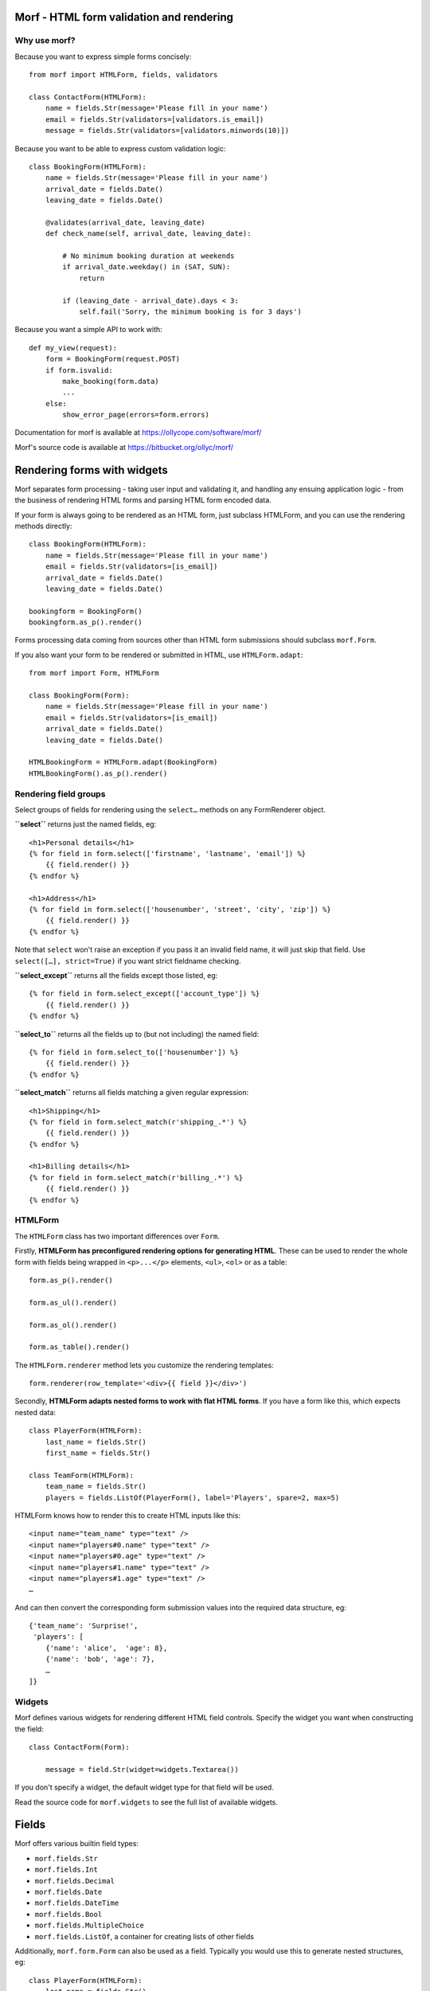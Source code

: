 .. Copyright 2013-2014 Oliver Cope
..
.. Licensed under the Apache License, Version 2.0 (the "License");
.. you may not use this file except in compliance with the License.
.. You may obtain a copy of the License at
..
..     http://www.apache.org/licenses/LICENSE-2.0
..
.. Unless required by applicable law or agreed to in writing, software
.. distributed under the License is distributed on an "AS IS" BASIS,
.. WITHOUT WARRANTIES OR CONDITIONS OF ANY KIND, either express or implied.
.. See the License for the specific language governing permissions and
.. limitations under the License.


Morf - HTML form validation and rendering
=========================================

Why use morf?
-------------

Because you want to express simple forms concisely::

    from morf import HTMLForm, fields, validators

    class ContactForm(HTMLForm):
        name = fields.Str(message='Please fill in your name')
        email = fields.Str(validators=[validators.is_email])
        message = fields.Str(validators=[validators.minwords(10)])

Because you want to be able to express custom validation logic::

    class BookingForm(HTMLForm):
        name = fields.Str(message='Please fill in your name')
        arrival_date = fields.Date()
        leaving_date = fields.Date()

        @validates(arrival_date, leaving_date)
        def check_name(self, arrival_date, leaving_date):

            # No minimum booking duration at weekends
            if arrival_date.weekday() in (SAT, SUN):
                return

            if (leaving_date - arrival_date).days < 3:
                self.fail('Sorry, the minimum booking is for 3 days')

Because you want a simple API to work with::

    def my_view(request):
        form = BookingForm(request.POST)
        if form.isvalid:
            make_booking(form.data)
            ...
        else:
            show_error_page(errors=form.errors)


Documentation for morf is available at https://ollycope.com/software/morf/

Morf's source code is available at https://bitbucket.org/ollyc/morf/


Rendering forms with widgets
============================

Morf separates form processing - taking user input and validating it, and
handling any ensuing application logic - from the business of rendering HTML
forms and parsing HTML form encoded data.

If your form is always going to be rendered as an HTML form, just
subclass HTMLForm, and you can use the rendering methods directly::

    class BookingForm(HTMLForm):
        name = fields.Str(message='Please fill in your name')
        email = fields.Str(validators=[is_email])
        arrival_date = fields.Date()
        leaving_date = fields.Date()

    bookingform = BookingForm()
    bookingform.as_p().render()

Forms processing data coming from sources other than HTML form submissions
should subclass ``morf.Form``.

If you also want your form to be rendered or submitted in HTML,
use ``HTMLForm.adapt``::

    from morf import Form, HTMLForm

    class BookingForm(Form):
        name = fields.Str(message='Please fill in your name')
        email = fields.Str(validators=[is_email])
        arrival_date = fields.Date()
        leaving_date = fields.Date()

    HTMLBookingForm = HTMLForm.adapt(BookingForm)
    HTMLBookingForm().as_p().render()

Rendering field groups
-----------------------


Select groups of fields for rendering
using the ``select…`` methods on any
FormRenderer object.

**``select``** returns just the named fields, eg::

    <h1>Personal details</h1>
    {% for field in form.select(['firstname', 'lastname', 'email']) %}
        {{ field.render() }}
    {% endfor %}

    <h1>Address</h1>
    {% for field in form.select(['housenumber', 'street', 'city', 'zip']) %}
        {{ field.render() }}
    {% endfor %}

Note that ``select`` won't raise an exception
if you pass it an invalid field name,
it will just skip that field.
Use ``select([…], strict=True)`` if you want strict fieldname checking.

**``select_except``** returns all the fields except those listed, eg::

    {% for field in form.select_except(['account_type']) %}
        {{ field.render() }}
    {% endfor %}


**``select_to``** returns all the fields up to
(but not including) the named field::

    {% for field in form.select_to(['housenumber']) %}
        {{ field.render() }}
    {% endfor %}

**``select_match``** returns all fields matching a given regular expression::

    <h1>Shipping</h1>
    {% for field in form.select_match(r'shipping_.*') %}
        {{ field.render() }}
    {% endfor %}

    <h1>Billing details</h1>
    {% for field in form.select_match(r'billing_.*') %}
        {{ field.render() }}
    {% endfor %}



HTMLForm
--------

The ``HTMLForm`` class has two important differences over ``Form``.

Firstly,
**HTMLForm has preconfigured rendering options for generating HTML**.
These can be used to render the whole form with fields being wrapped in
``<p>...</p>`` elements, ``<ul>``, ``<ol>`` or as a table::

    form.as_p().render()

    form.as_ul().render()

    form.as_ol().render()

    form.as_table().render()

The ``HTMLForm.renderer`` method lets you customize the rendering templates::

    form.renderer(row_template='<div>{{ field }}</div>')

Secondly,
**HTMLForm adapts nested forms to work with flat HTML forms**.
If you have a form like this, which expects nested data::

    class PlayerForm(HTMLForm):
        last_name = fields.Str()
        first_name = fields.Str()

    class TeamForm(HTMLForm):
        team_name = fields.Str()
        players = fields.ListOf(PlayerForm(), label='Players', spare=2, max=5)

HTMLForm knows how to render this to create HTML inputs like this::

    <input name="team_name" type="text" />
    <input name="players#0.name" type="text" />
    <input name="players#0.age" type="text" />
    <input name="players#1.name" type="text" />
    <input name="players#1.age" type="text" />
    …

And can then convert the corresponding form submission values into the required
data structure, eg::

    {'team_name': 'Surprise!',
     'players': [
        {'name': 'alice',  'age': 8},
        {'name': 'bob', 'age': 7},
        …
    ]}


Widgets
-------

Morf defines various widgets for rendering different HTML field controls.
Specify the widget you want when constructing the field::

    class ContactForm(Form):

        message = field.Str(widget=widgets.Textarea())

If you don't specify a widget, the default widget type for that field will be
used.

Read the source code for ``morf.widgets`` to see the full list of available
widgets.


Fields
======

Morf offers various builtin field types:

- ``morf.fields.Str``
- ``morf.fields.Int``
- ``morf.fields.Decimal``
- ``morf.fields.Date``
- ``morf.fields.DateTime``
- ``morf.fields.Bool``
- ``morf.fields.MultipleChoice``
- ``morf.fields.ListOf``, a container for creating lists of other fields

Additionally, ``morf.form.Form`` can also be used as a field. Typically
you would use this to generate nested structures, eg::


    class PlayerForm(HTMLForm):
        last_name = fields.Str()
        first_name = fields.Str()

    class TeamForm(HTMLForm):
        team_name = fields.Str()
        players = fields.ListOf(PlayerForm(), label='Players', spare=2, max=5)


Field classes take the following standard constructor arguments:

name
    The name of the field (eg 'last_name')

displayname
    The name to display to the user (eg 'last name')
    when referencing the field.
    If not specified this will be generated from ``name``

label
    The label to show for the field
    (eg 'Please enter your last name').
    If not specified ``displayname`` will be used.

empty_message
    The error to display when the field has not been filled in

invalid_message
    The error to display when the field contains invalid data

default
    A default value for the field

processors
    A list of processors. See the `Processors`_ section below

validators
    A list of validators. See the `Validators`_ section below

widget
    The widget to use when rendering as HTML

choices
    A list of choices that the value must be selected from.
    See the `Choices`_ section below.

validate_choices
    If ``choices`` has been set, the submitted value is tested
    to ensure it is a valid item from the list of choices.
    Defaults to ``True``, set this to ``False`` to disable this check.

Choices
-------

Fields can require a value to be selected from a list of valid choices.
Typically this might be represented as radio buttons or a select control.
Choices can be supplied in a variety of ways::

    class UserPreferencesForm(HTMLForm):

        # Choices can be a list of (value, label) tuples
        favorite_color = fields.Str(choices=[('#ff0000', 'Red'),
                                             ('#0000ff', 'Blue')],
                                     widget=widgets.RadioGroup())

        # ...or a list of values doubling as labels
        current_mood = fields.Str(choices=['happy', 'frustrated'],
                                  widget=widgets.RadioGroup())

        # ...or a callable returning either of the two above formats
        shoe_size = fields.Str(choices=range(1, 13),
                            widget=widgets.Select)

        # ...or the name of a method on the form object
        preferred_vegetable = fields.Str(choices='get_vegetables',
                                        widget=widgets.RadioGroup())

        def get_vegetables(self):
            return ['turnip', 'leek', 'potato']


Choices and optgroups
---------------------

Choices can be hierarchical, for example::

    from morf import choices

    soups = [(0, 'Minestrone'), (1, 'French onion')]
    salads = [(2, 'Tomato salad'), (3, 'Greek salad')]]

    class MenuForm(HTMLForm):

        lunch = fields.Choice(choices=[('Soups', choices.OptGroup(soups)),
                                       ('Salads', choices.OptGroup(soups))])

When rendered, the lunch field will be displayed as
an HTML ``<select>`` element containing ``<optgroup>`` elements, eg::

    <select name="lunch">
        <optgroup label="Soups">
            <option value="0">Minestrone</option>
            <option value="1">French onion</option>
        </optgroup>
        <optgroup label="Salads">
            <option value="0">Tomato salad</option>
            <option value="1">Greek salad</option>
        </optgroup>
    </select>


When using radio buttons or checkbox widgets,
``OptGroups`` are rendered inside a ``<fieldset>`` element.

Dynamic fields
--------------

Fields can be added dynamically using ``@property``::

    class FormWithDynamicFields(HTMLForm):

        @property
        def milk_and_sugar(self):
            from datetime import datetime
            beverage = 'coffee' if (datetime.now().hour < 13) else 'tea'
            return fields.Choice(
                    label='How would you like your {}?'.format(beverage),
                    choices=['With milk', 'With sugar', 'With milk and sugar'])

If you need more flexibility use the ``add_fields`` and ``remove_fields``
methods to manipulate the ``fields`` dict.
The ``before`` or ``after`` arguments
allow you to control the ordering of added fields::

    class FormWithDynamicFields(HTMLForm):

        def __init__(self, *args, **kwargs):
            beverage = kwargs.pop('beverage')
            super(FormWithDynamicFields, self).__init__(*args, **kwargs)
            self.add_field('milk_and_sugar',
                            fields.Choice(
                            label='How would you like your {}?'.format(
                                                                  beverage),
                            choices=['with milk',
                                     'with sugar',
                                     'with milk and sugar']),
                            before='biscuit_preference')


Error messages
--------------

Fields can have separate messages specified for empty or invalid data::

    field.Str(empty_message='Choose your new password ',
              invalid_message='Passwords must be at least 8 characters')

You can specify both at once::

    field.Str(message='Choose a new password of at least 8 characters')

Validators can also have error messages::

    field.Str(message='Please enter your length of stay',
              validators=[gt(1, 'You must stay at least one night'),
                          lte(28, 'Rooms cannot be booked for over 28 days')])


Processors
==========

Value processors are run after type conversion but before validation and can
be used for normalizing data input before validation::

    def foldcase(s):
        return s.lower()

    def strip_non_digits(s):
        return re.sub(r'[^\d]', '', s)

    username = field.Str(processors=[foldcase])
    account_no = field.Str(processors=[strip_non_digits])

When writing processors remember that you these should not perform any
validation, so you should never raise ValidationError or any other exception
inside a processor function.


Validators
==========

A validator can be any function or callable object taking the submitted field
value and raising a ValidationError if it fails.

To allow the validation parameters to be varied, the usual pattern is to
define a factory function::

    from morf.validation import assert_true

    def contains(word, message='Invalid value'):
        def validate_contains(value):
            assert_true(word in value.lower(), message)
        return validate_contains


Notice the use of assert_true.
This is exactly equivalent to::

    if word not in value.lower():
        raise ValidationError(message)

You can then use your validator by passing it in the ``validators`` list when
constructing a field::

    field.Str(validators=[contains('please',
                                   message="What's the magic word?")])


Use the ``@validates`` decorator to define a one-off custom validation
condition.
This takes one or more field names,
and each named field is passed as an argument
to the decorated validation function::


        class BookingForm(Form):

            ...

            @validates(arrival_date, leaving_date)
            def check_name(self, arrival_date, leaving_date):

                # No minimum booking duration at weekends
                if arrival_date.weekday() in (SAT, SUN):
                    return

                if (leaving_date - arrival_date).days < 3:
                    self.fail('Sorry, the minimum booking is for 3 days')

You can also use ``@validates`` without arguments,
in which case the validation function is called without arguments
and any errors raised are deemed to apply to the form as a whole::

            @validates
            def validate_entire_form(self, data):
                ...


A variant of ``@validates`` is ``@cleans``,
which replaces the value of the first named field with
the return value of the function::

        class BookingForm(Form):

            ...

            @cleans(card_number)
            def normalize_card_number(self, card_number):

                return card_number\
                    .replace(' ', '')
                    .replace('-', '')
                    .strip()

You can specify multiple field names in the ``@cleans`` decorator,
in which case you must return a tuple of the cleaned values.

Like ``@validates``,
``@cleans`` functions may raise ``ValidationErrors``
(usually by calling ``self.fail``).

You may also use ``@cleans`` without any arguments.
In this case the function will be passed a single argument,
the current value of ``self.data``,
which it may mutate,
or return a new dict of values
to be merged into ``self.data``

Validation running order
------------------------

- Validators bound to field objects are run first.

- Then validation/cleaner functions declared with the
  ``@validates``/``@cleans`` decorators.
  These are run in the order they are declared,
  with the exception that those any form-scope validators
  are pushed to the end
  and only run if all previous validation has passed.

Any ``@validates``/``@cleans`` decorators take optional ``before`` or ``after``
arguments to force a particular run order.


An example::

    class AForm(Form):

        # The minlen validator is the first to be run
        name = fields.Str(validators=[minlen(4)])

        # Validator/cleaner functions are run next
        # in the order they are declared
        @validates(name)
        def validate_name(self, name):
            ...

        @cleans(name)
        def clean_name(self, name):
            return name.strip()

        # This is a form-scoped validator function, which will be run only
        # after all field-scoped validators have been successfully passed
        @validates
        def validate_form(self, data):
            ...

        # This form-scoped validator will be run even if previous validation
        # has failed. Failed fields will not have an entry in the ``data`` dict,
        # so care should be taken not to raise KeyErrors.
        @validates(run_always=True)
        def validate_form2(self, data):
            ...

        # Thie ``before`` argument means this validator will run before
        #  ``validate_form``, even though it was declared later in the file
        @validates(before=validate_form)
        def validate_form3(self, data):
            ...



Binding objects
===============

If you have a form for editing an object
and you want to prepopulate the form
with the existing values
you call ``bind_object``::

    class UserEditForm(Form)

        name = fields.Str()
        email = fields.Str()

    editform = UserEditForm()

    # Binds existing values from `currentuser` to the form fields
    editform.bind_object(currentuser())

You can override the binding of individual fields using keyword arguments.
Suppose that the email address is not an attribute of the user
object, but needs to be accessed from a separate profile object::

    editform.bind_object(currentuser(), email=currentuser().profile.email)


Alternatively you could put this logic in the form class by overriding the
``bind_object`` method::

    class UserEditForm(Form)

        name = fields.Str()
        email = fields.Str()

        def bind_object(self, user, *args, **kwargs):
            super(UserEditForm, self).bind_object(
                    user, email=user.profile.email, *args, **kwargs)


A common pattern is for forms to know how to update model objects, which you
might think of as the inverse of bind_object.

``update_object`` is used for this, for example::

    form = BookingForm(request.POST)
    if form.isvalid:
        booking = Booking()
        form.update_object(booking)
        session.add(booking)


The default implementation of bind_object is very naive, and just copies the
submitted field data over to correspondingly named properties on the model
object. You will probably need to override this.

Binding submitted data
======================

When a user has submits a form, you need to validate it and extract the
processed information. The easiest way is to pass the submitted data in the
constructor::


    form = BookingForm(request.POST)

Any dict like object can be passed here. You can also pass keyword
arguments, which will also be bound to fields::

    form = BookingForm(request.POST, booked_by=currentuser().id)

You can also call ``Form.bind_input`` explicitly::

    form = BookingForm()
    form.bind_input(request.POST)

Calling ``Form.bind_input`` (or passing form data to the constructor)
automatically triggers all validation rules to be run.
Override this by specifying ``validate=False``::

    form = BookingForm()
    form.bind_input(request.POST, validate=False)


0.2.9 (released 2018-09-12)
---------------------------

- ``Form.bind_object`` and ``Form.bind_input`` now return the form object

0.2.8 (released 2018-02-17)
---------------------------

- Added support for html 5 input required attribute

0.2.7 (released 2015-08-11)
---------------------------

- Added caching of the Jinja2 templates used for generating HTML,
  improving form rendering performance.

0.2.6
-----

- Added widgets.HiddenJSON, allowing hidden fields to contain
  structured data

0.2.5
-----

- fields now have a 'hidden' argument in the constructor, eg
  ``myfield = fields.Int(hidden=True)``.
- fields.Int and fields.Decimal are now rendered by a <input type="number">
  control by default.
- Bugfix: calling copy() on a form object copies over all fields, including
  those added at runtime via Form.add_field.

0.2.4
-----

- Widgets now have access to the ``field.value``, not just the string
  representation in ``field.raw``.
- Removed the ``**kwargs`` argument from Form.__init__. If you need to
  call bind_input with keyword arguments you must now do so explicitly
  in a separate call to bind_input.

0.2.3
-----

- The HTML rendering for radio and checkbox widgets has been changed to make
  it possible to target the label of checked inputs in CSS.
- Bugfix: calling ``FormRenderer.visible()`` after ``FormRenderer.pop()``
  no longer causes an error.

0.2.2
-----

- An ``after`` argument was added to the @cleans and @validates decorators
  to force a validation/cleaning function to run after another has already
  completed.
- @cleans and @validates functions are no longer called if associated with
  fields that have failed a previous validation check.
- Added ``Form.add_field`` and ``Form.remove_field`` for manipulating fields
  dynamically

0.2.1
-----

- Bound form fields are now only accessible via the ``Form.fields`` dictionary.
  This removes the need to maintain two synchronized mapppings of form fields.
- Form.bind_object no longer requires a positional argument and can now also
  accept dictionaries as arguments
- Bugfix: Choice fields no longer raise ``ValidationError``\s if ``None`` or
  the empty string are used as choice values


0.2
---

- All ``render_*`` methods now return ``markupsafe.Markup`` objects
- An ``exclude`` argument was added to the default ``Form.update_object``
  implementation, allowing subclasses to more easily override the updating of
  specific attributes, and allowing ``Form.update_object`` to manage the
  remainder.


0.1
---

- Initial release



